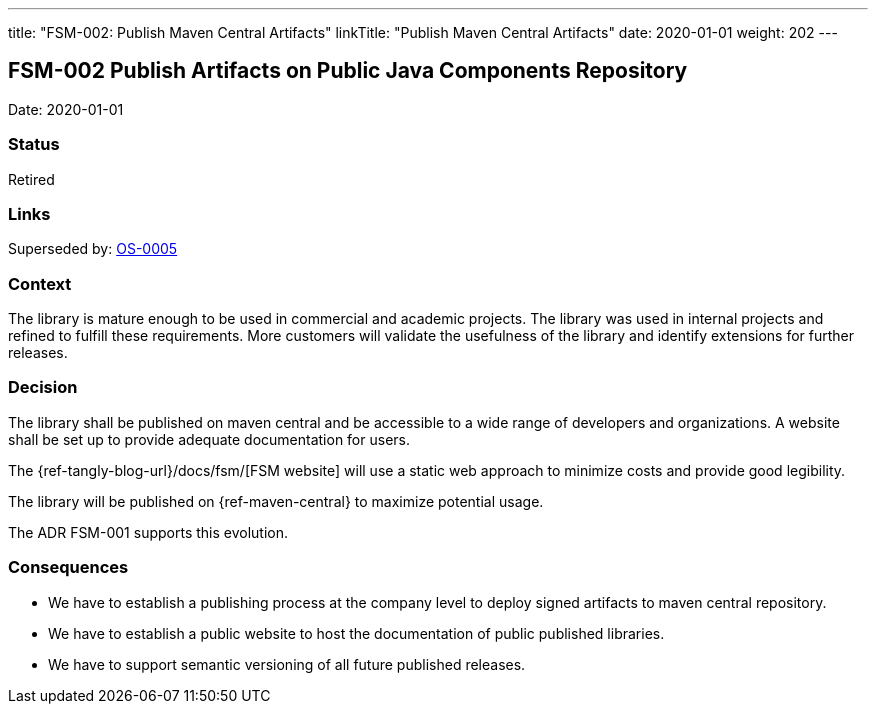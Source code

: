 ---
title: "FSM-002: Publish Maven Central Artifacts"
linkTitle: "Publish Maven Central Artifacts"
date: 2020-01-01
weight: 202
---

== FSM-002 Publish Artifacts on Public Java Components Repository

Date: 2020-01-01

=== Status

Retired

=== Links

Superseded by: link:../os-005-publish-maven-central-artifact/[OS-0005]

=== Context

The library is mature enough to be used in commercial and academic projects.
The library was used in internal projects and refined to fulfill these requirements.
More customers will validate the usefulness of the library and identify extensions for further releases.

=== Decision

The library shall be published on maven central and be accessible to a wide range of developers and organizations.
A website shall be set up to provide adequate documentation for users.

The {ref-tangly-blog-url}/docs/fsm/[FSM website] will use a static web approach to minimize costs and provide good legibility.

The library will be published on {ref-maven-central} to maximize potential usage.

The ADR FSM-001 supports this evolution.

=== Consequences

* We have to establish a publishing process at the company level to deploy signed artifacts to maven central repository.
* We have to establish a public website to host the documentation of public published libraries.
* We have to support semantic versioning of all future published releases.

